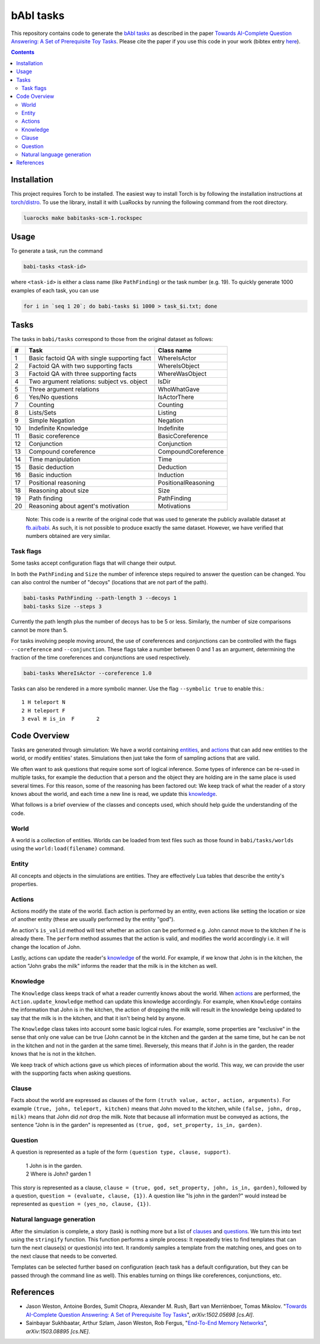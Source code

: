 bAbI tasks
==========

This repository contains code to generate the `bAbI tasks`__ as described in the paper
`Towards AI-Complete Question Answering: A Set of Prerequisite Toy Tasks`__.
Please cite the paper if you use this code in your work (bibtex entry `here`__).

__ http://fb.ai/babi
__ http://arxiv.org/abs/1502.05698
__ http://dblp.uni-trier.de/rec/bibtex/journals/corr/WestonBCM15

.. contents:: :depth: 2

Installation
------------

This project requires Torch to be installed. The easiest way to install Torch
is by following the installation instructions at `torch/distro`__.  To use the
library, install it with LuaRocks by running the following command from the
root directory.

.. code:: bash

   luarocks make babitasks-scm-1.rockspec

__ https://github.com/torch/distro

Usage
-----

To generate a task, run the command

.. code:: bash

    babi-tasks <task-id>

where ``<task-id>`` is either a class name (like ``PathFinding``) or the task
number (e.g. 19). To quickly generate 1000 examples of each task, you can use

.. code:: bash

    for i in `seq 1 20`; do babi-tasks $i 1000 > task_$i.txt; done

Tasks
-----

The tasks in ``babi/tasks`` correspond to those from the original dataset as
follows:

== ============================================= ===================
#   Task                                         Class name
== ============================================= ===================
 1  Basic factoid QA with single supporting fact WhereIsActor
 2  Factoid QA with two supporting facts         WhereIsObject
 3  Factoid QA with three supporting facts       WhereWasObject
 4  Two argument relations: subject vs. object   IsDir
 5  Three argument relations                     WhoWhatGave
 6  Yes/No questions                             IsActorThere
 7  Counting                                     Counting
 8  Lists/Sets                                   Listing
 9  Simple Negation                              Negation
10  Indefinite Knowledge                         Indefinite
11  Basic coreference                            BasicCoreference
12  Conjunction                                  Conjunction
13  Compound coreference                         CompoundCoreference
14  Time manipulation                            Time
15  Basic deduction                              Deduction
16  Basic induction                              Induction
17  Positional reasoning                         PositionalReasoning
18  Reasoning about size                         Size
19  Path finding                                 PathFinding
20  Reasoning about agent's motivation           Motivations
== ============================================= ===================

    Note: This code is a rewrite of the original code that was used to
    generate the publicly available dataset at `fb.ai/babi`__. As such, it
    is not possible to produce exactly the same dataset.
    However, we have verified that numbers obtained are very similar.

__ http://fb.ai/babi

Task flags
~~~~~~~~~~
Some tasks accept configuration flags that will change their output.

In both the ``PathFinding`` and ``Size`` the number of inference steps required
to answer the question can be changed. You can also control the number of
"decoys" (locations that are not part of the path).

.. code:: bash

   babi-tasks PathFinding --path-length 3 --decoys 1
   babi-tasks Size --steps 3

Currently the path length plus the number of decoys has to be 5 or less.
Similarly, the number of size comparisons cannot be more than 5.

For tasks involving people moving around, the use of coreferences and
conjunctions can be controlled with the flags ``--coreference`` and
``--conjunction``. These flags take a number between 0 and 1 as an argument,
determining the fraction of the time coreferences and conjunctions are used
respectively.

.. code:: bash

   babi-tasks WhereIsActor --coreference 1.0

Tasks can also be rendered in a more symbolic manner. Use the flag ``--symbolic
true`` to enable this.::

  1 H teleport N
  2 H teleport F
  3 eval H is_in  F       2

Code Overview
-------------

Tasks are generated through simulation: We have a world containing entities_,
and actions_ that can add new entities to the world, or modify entities' states.
Simulations then just take the form of sampling actions that are valid.

We often want to ask questions that require some sort of logical inference. Some
types of inference can be re-used in multiple tasks, for example the deduction
that a person and the object they are holding are in the same place is used
several times. For this reason, some of the reasoning has been factored out: We
keep track of what the reader of a story knows about the world, and each time a
new line is read, we update this knowledge_.

What follows is a brief overview of the classes and concepts used, which should
help guide the understanding of the code.

World
~~~~~

A world is a collection of entities. Worlds can be loaded from text files such
as those found in ``babi/tasks/worlds`` using the ``world:load(filename)``
command.

.. _entities:

Entity
~~~~~~

All concepts and objects in the simulations are entities. They are effectively
Lua tables that describe the entity's properties.

Actions
~~~~~~~

Actions modify the state of the world. Each action is performed by an entity,
even actions like setting the location or size of another entity (these are
usually performed by the entity "god").

An action's ``is_valid`` method will test whether an action can be performed
e.g. John cannot move to the kitchen if he is already there. The ``perform``
method assumes that the action is valid, and modifies the world accordingly
i.e. it will change the location of John.

Lastly, actions can update the reader's knowledge_ of the world. For example,
if we know that John is in the kitchen, the action "John grabs the milk"
informs the reader that the milk is in the kitchen as well.

Knowledge
~~~~~~~~~

The ``Knowledge`` class keeps track of what a reader currently knows about the
world. When actions_ are performed, the ``Action.update_knowledge`` method can
update this knowledge accordingly. For example, when ``Knowledge`` contains
the information that John is in the kitchen, the action of dropping the milk
will result in the knowledge being updated to say that the milk is in the
kitchen, and that it isn't being held by anyone.

The ``Knowledge`` class takes into account some basic logical rules. For
example, some properties are "exclusive" in the sense that only one value can be
true (John cannot be in the kitchen and the garden at the same time, but he can
be not in the kitchen and not in the garden at the same time). Reversely, this
means that if John is in the garden, the reader knows that he is not in the
kitchen.

We keep track of which actions gave us which pieces of information about the
world. This way, we can provide the user with the supporting facts when asking
questions.

.. _clauses:

Clause
~~~~~~

Facts about the world are expressed as clauses of the form ``(truth value,
actor, action, arguments)``. For example ``(true, john, teleport, kitchen)``
means that John moved to the kitchen, while ``(false, john, drop, milk)``
means that John did *not* drop the milk. Note that because all information
must be conveyed as actions, the sentence "John is in the garden" is
represented as ``(true, god, set_property, is_in, garden)``.

.. _questions:

Question
~~~~~~~~

A question is represented as a tuple of the form ``(question type, clause,
support)``.

    | 1 John is in the garden.
    | 2 Where is John?  garden  1

This story is represented as a clause, ``clause = (true, god, set_property,
john, is_in, garden)``, followed by a question, ``question = (evaluate, clause,
{1})``. A question like "Is john in the garden?" would instead be represented as
``question = (yes_no, clause, {1})``.

Natural language generation
~~~~~~~~~~~~~~~~~~~~~~~~~~~

After the simulation is complete, a story (task) is nothing more but a list of
clauses_ and questions_. We turn this into text using the ``stringify``
function. This function performs a simple process: It repeatedly tries to find
templates that can turn the next clause(s) or question(s) into text. It randomly
samples a template from the matching ones, and goes on to the next clause that
needs to be converted.

Templates can be selected further based on configuration (each task has a
default configuration, but they can be passed through the command line as
well). This enables turning on things like coreferences, conjunctions, etc.

References
----------

* Jason Weston, Antoine Bordes, Sumit Chopra, Alexander M. Rush, Bart van Merriënboer, Tomas Mikolov. "`Towards AI-Complete Question Answering: A Set of Prerequisite Toy Tasks`__", *arXiv:1502.05698 [cs.AI]*.
* Sainbayar Sukhbaatar, Arthur Szlam, Jason Weston, Rob Fergus, "`End-To-End
  Memory Networks`__", *arXiv:1503.08895 [cs.NE]*.

__ http://arxiv.org/abs/1502.05698
__ http://arxiv.org/abs/1503.08895
